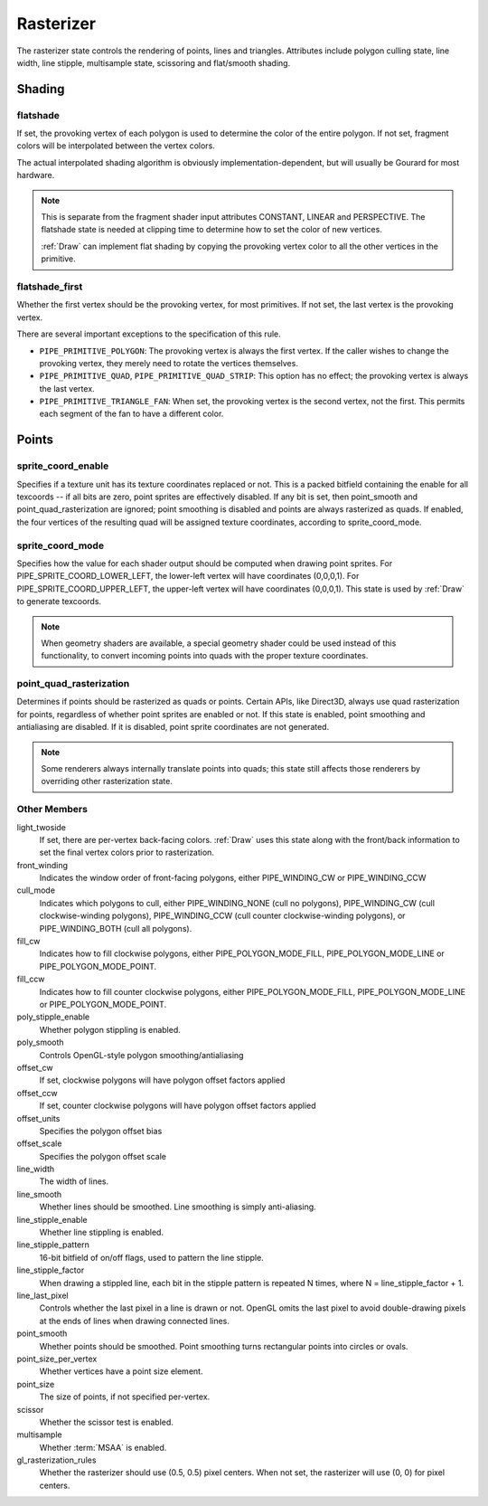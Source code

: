 .. _rasterizer:

Rasterizer
==========

The rasterizer state controls the rendering of points, lines and triangles.
Attributes include polygon culling state, line width, line stipple,
multisample state, scissoring and flat/smooth shading.

Shading
-------

flatshade
^^^^^^^^^

If set, the provoking vertex of each polygon is used to determine the color
of the entire polygon.  If not set, fragment colors will be interpolated
between the vertex colors.

The actual interpolated shading algorithm is obviously
implementation-dependent, but will usually be Gourard for most hardware.

.. note::

    This is separate from the fragment shader input attributes
    CONSTANT, LINEAR and PERSPECTIVE. The flatshade state is needed at
    clipping time to determine how to set the color of new vertices.

    :ref:`Draw` can implement flat shading by copying the provoking vertex
    color to all the other vertices in the primitive.

flatshade_first
^^^^^^^^^^^^^^^

Whether the first vertex should be the provoking vertex, for most primitives.
If not set, the last vertex is the provoking vertex.

There are several important exceptions to the specification of this rule.

* ``PIPE_PRIMITIVE_POLYGON``: The provoking vertex is always the first
  vertex. If the caller wishes to change the provoking vertex, they merely
  need to rotate the vertices themselves.
* ``PIPE_PRIMITIVE_QUAD``, ``PIPE_PRIMITIVE_QUAD_STRIP``: This option has no
  effect; the provoking vertex is always the last vertex.
* ``PIPE_PRIMITIVE_TRIANGLE_FAN``: When set, the provoking vertex is the
  second vertex, not the first. This permits each segment of the fan to have
  a different color.

Points
------

sprite_coord_enable
^^^^^^^^^^^^^^^^^^^

Specifies if a texture unit has its texture coordinates replaced or not. This
is a packed bitfield containing the enable for all texcoords -- if all bits
are zero, point sprites are effectively disabled. If any bit is set, then
point_smooth and point_quad_rasterization are ignored; point smoothing is
disabled and points are always rasterized as quads. If enabled, the four
vertices of the resulting quad will be assigned texture coordinates,
according to sprite_coord_mode.

sprite_coord_mode
^^^^^^^^^^^^^^^^^

Specifies how the value for each shader output should be computed when drawing
point sprites. For PIPE_SPRITE_COORD_LOWER_LEFT, the lower-left vertex will
have coordinates (0,0,0,1). For PIPE_SPRITE_COORD_UPPER_LEFT, the upper-left
vertex will have coordinates (0,0,0,1).
This state is used by :ref:`Draw` to generate texcoords.

.. note::

    When geometry shaders are available, a special geometry shader could be
    used instead of this functionality, to convert incoming points into quads
    with the proper texture coordinates.

point_quad_rasterization
^^^^^^^^^^^^^^^^^^^^^^^^

Determines if points should be rasterized as quads or points. Certain APIs,
like Direct3D, always use quad rasterization for points, regardless of
whether point sprites are enabled or not. If this state is enabled, point
smoothing and antialiasing are disabled. If it is disabled, point sprite
coordinates are not generated.

.. note::

   Some renderers always internally translate points into quads; this state
   still affects those renderers by overriding other rasterization state.

Other Members
^^^^^^^^^^^^^

light_twoside
    If set, there are per-vertex back-facing colors. :ref:`Draw`
    uses this state along with the front/back information to set the
    final vertex colors prior to rasterization.

front_winding
    Indicates the window order of front-facing polygons, either
    PIPE_WINDING_CW or PIPE_WINDING_CCW

cull_mode
    Indicates which polygons to cull, either PIPE_WINDING_NONE (cull no
    polygons), PIPE_WINDING_CW (cull clockwise-winding polygons),
    PIPE_WINDING_CCW (cull counter clockwise-winding polygons), or
    PIPE_WINDING_BOTH (cull all polygons).

fill_cw
    Indicates how to fill clockwise polygons, either PIPE_POLYGON_MODE_FILL,
    PIPE_POLYGON_MODE_LINE or PIPE_POLYGON_MODE_POINT.
fill_ccw
    Indicates how to fill counter clockwise polygons, either
    PIPE_POLYGON_MODE_FILL, PIPE_POLYGON_MODE_LINE or PIPE_POLYGON_MODE_POINT.

poly_stipple_enable
    Whether polygon stippling is enabled.
poly_smooth
    Controls OpenGL-style polygon smoothing/antialiasing
offset_cw
    If set, clockwise polygons will have polygon offset factors applied
offset_ccw
    If set, counter clockwise polygons will have polygon offset factors applied
offset_units
    Specifies the polygon offset bias
offset_scale
    Specifies the polygon offset scale

line_width
    The width of lines.
line_smooth
    Whether lines should be smoothed. Line smoothing is simply anti-aliasing.
line_stipple_enable
    Whether line stippling is enabled.
line_stipple_pattern
    16-bit bitfield of on/off flags, used to pattern the line stipple.
line_stipple_factor
    When drawing a stippled line, each bit in the stipple pattern is
    repeated N times, where N = line_stipple_factor + 1.
line_last_pixel
    Controls whether the last pixel in a line is drawn or not.  OpenGL
    omits the last pixel to avoid double-drawing pixels at the ends of lines
    when drawing connected lines.

point_smooth
    Whether points should be smoothed. Point smoothing turns rectangular
    points into circles or ovals.
point_size_per_vertex
    Whether vertices have a point size element.
point_size
    The size of points, if not specified per-vertex.

scissor
    Whether the scissor test is enabled.

multisample
    Whether :term:`MSAA` is enabled.

gl_rasterization_rules
    Whether the rasterizer should use (0.5, 0.5) pixel centers. When not set,
    the rasterizer will use (0, 0) for pixel centers.

